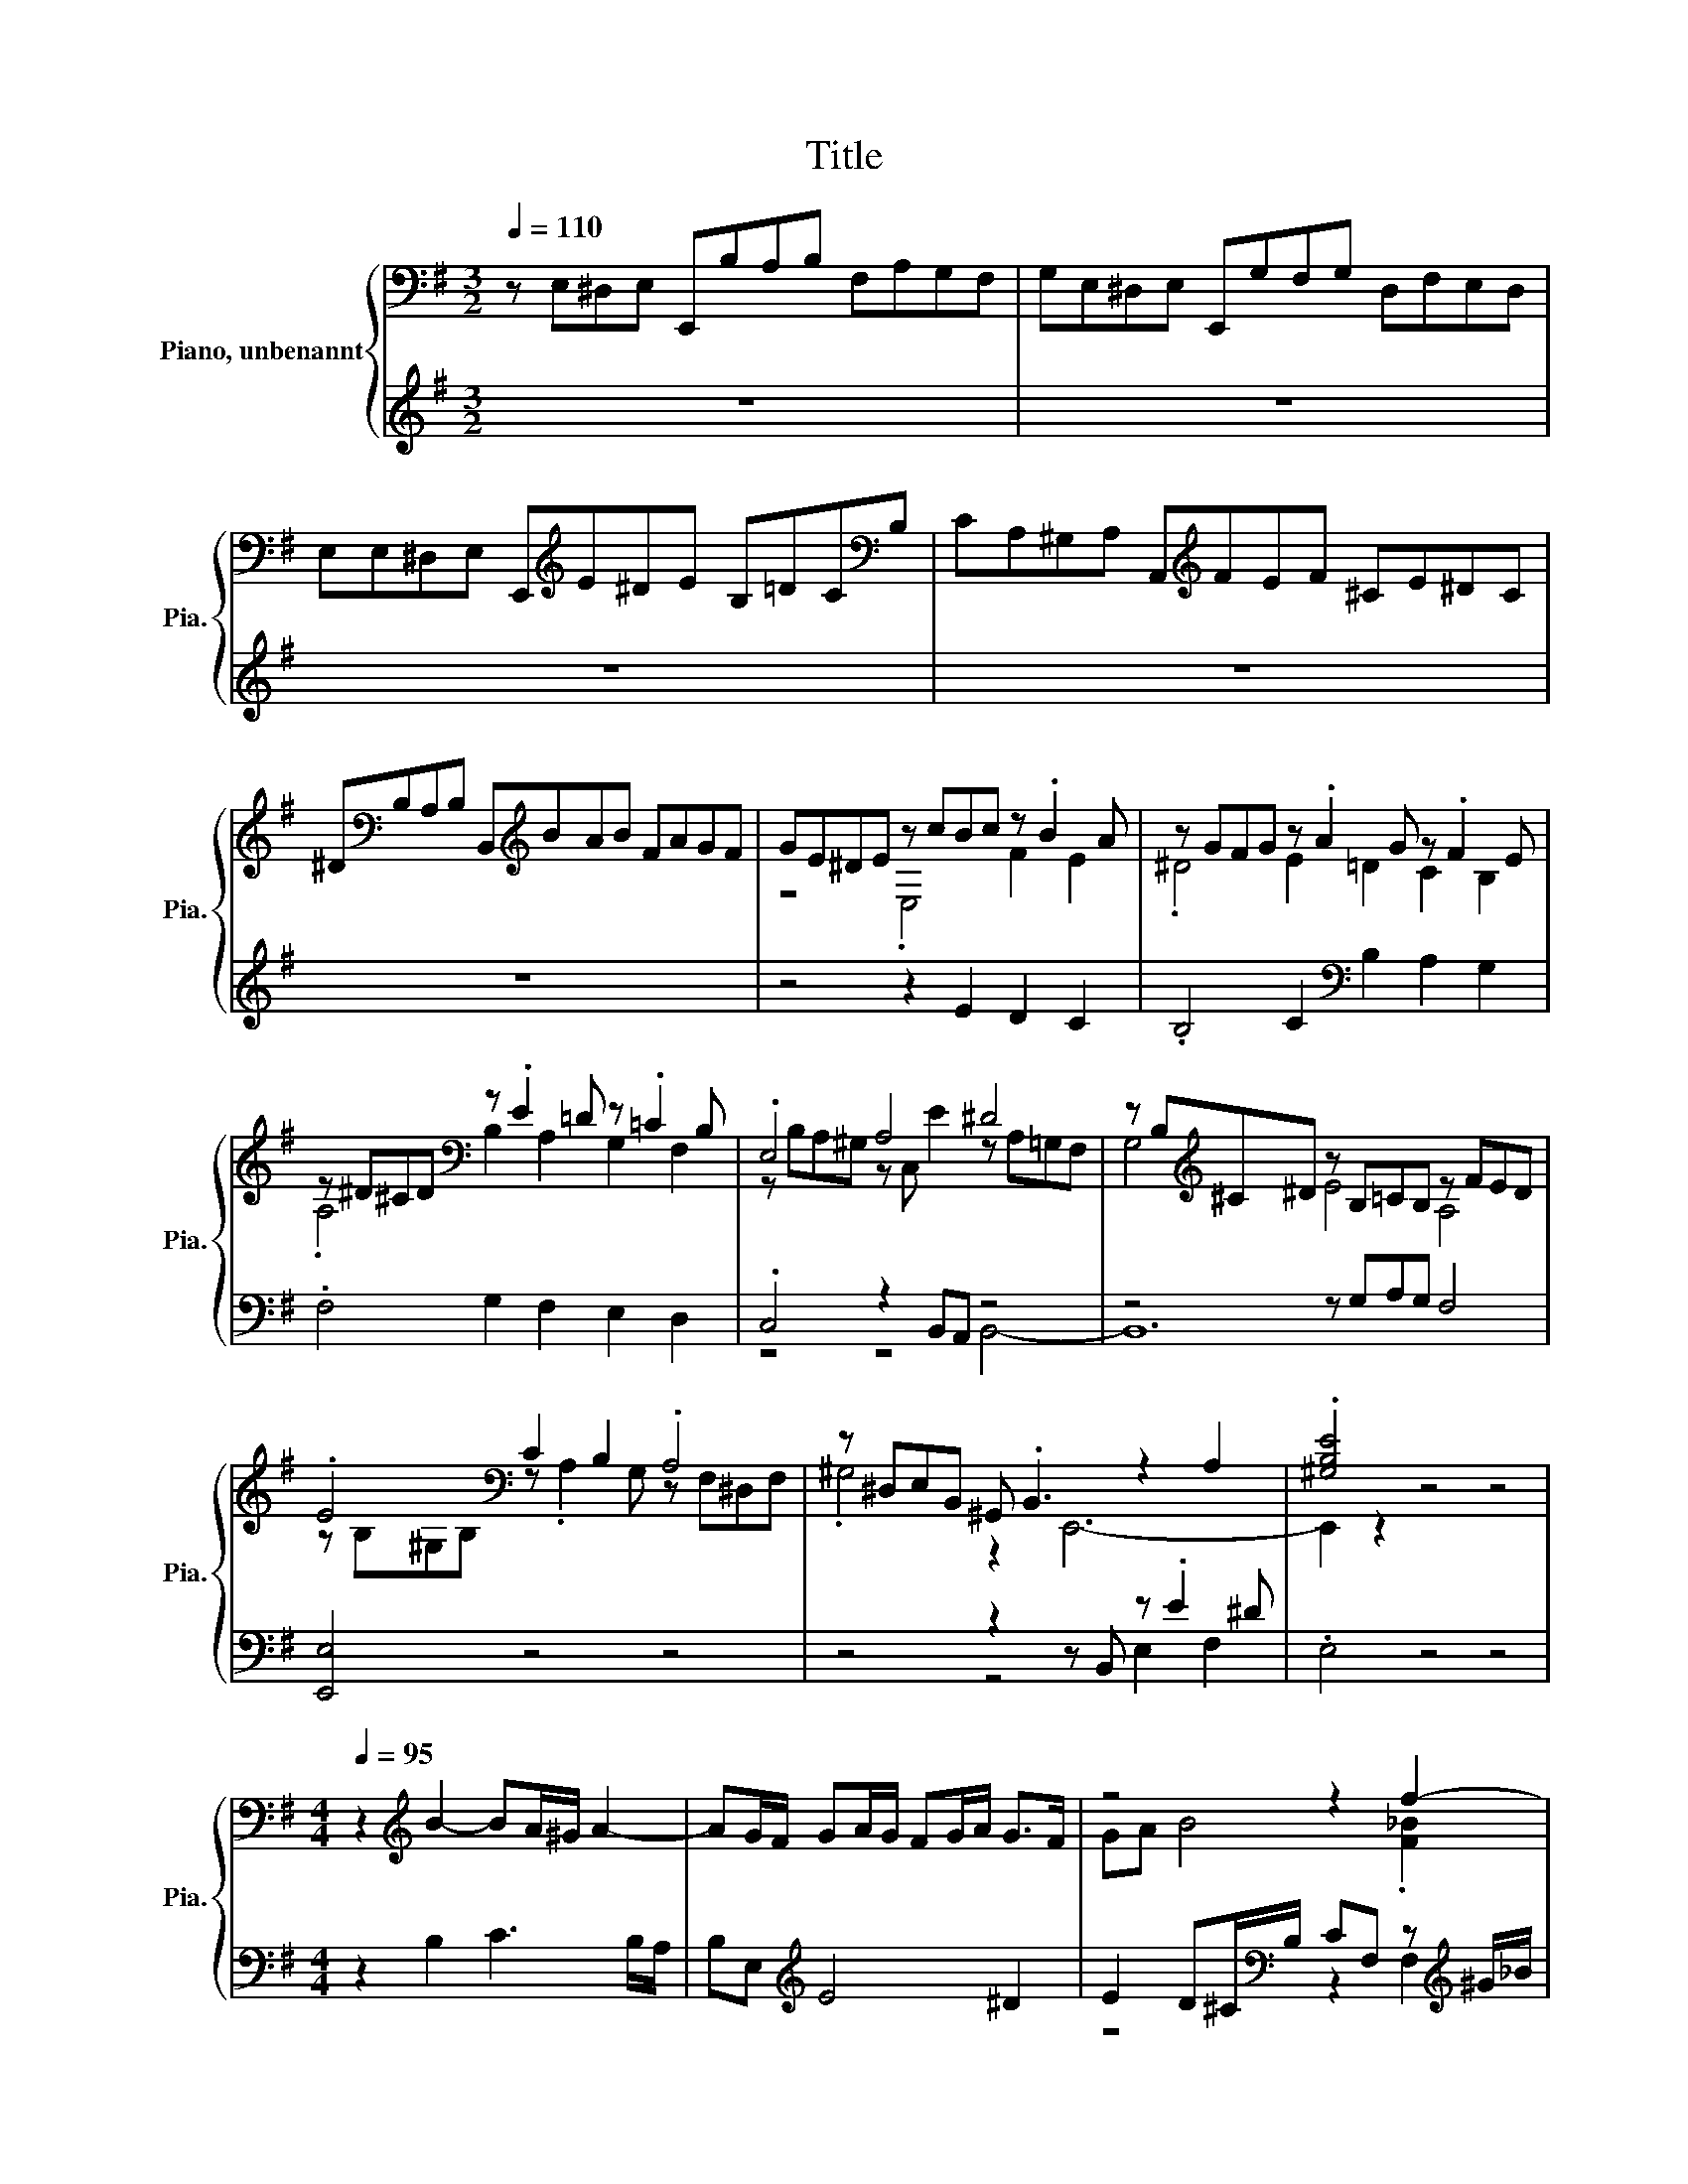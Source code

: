X:1
T:Title
%%score { ( 1 3 5 7 ) | ( 2 4 6 8 ) }
L:1/8
Q:1/4=110
M:3/2
K:G
V:1 bass nm="Piano, unbenannt" snm="Pia."
V:3 bass 
V:5 bass 
V:7 bass 
V:2 treble 
V:4 treble 
V:6 treble 
V:8 treble 
V:1
 z E,^D,E, E,,B,A,B, F,A,G,F, | G,E,^D,E, E,,G,F,G, D,F,E,D, | %2
 E,E,^D,E, E,,[K:treble]E^DE B,=DC[K:bass]B, | CA,^G,A, A,,[K:treble]FEF ^CE^DC | %4
 ^D[K:bass]B,A,B, B,,[K:treble]BAB FAGF | GE^DE z cBc z .B2 A | z GFG z .A2 G z .F2 E | %7
 z ^D^CD[K:bass] z .E2 =D z .=C2 B, | .E,4 A,4 ^D4 | z B,[K:treble]^C^D z B,=CB, z FED | %10
 .E4[K:bass] C2 B,2 .A,4 | z ^D,E,B,, ^G,, .B,,3 z2 A,2 | .[^G,B,E]4 z4 z4 | %13
[M:4/4][Q:1/4=95] z2[K:treble] B2- BA/^G/ A2- | AG/F/ GA/G/ FG/A/ G>F | z4 z2 f2- | %16
 f z e2- e.d z2 | .^c2 z2 d4 | e6 z2 | ^G4 c4- | c z z2 B4 | A4 G4 | F4 G2 z2 | %23
 z E e4[K:bass][K:treble] ^d2 | e6[K:bass][K:treble] d2- | d z .c2 z4 | c6 z2 | z2 A4 z2 | %28
 z2 ^D2 E4[K:bass] | B,4 z2 B,2- | B,2 z2 B,2 E2- | E z D4 ^C2- | C z =B,4 _B,2 | %33
 z4 z2[K:treble] B2- | B2 z2 z4 | z2 A4 z2 | z2 B4 A2- | A z z2 z2 [^DG]2 | z4 B4- | B4 z2 B2 | %40
 B8 |[Q:1/4=65] E<.F z2 z2[K:bass] z/[K:treble] F/G/A/ | B/F/G/^D/ E/B/G/E/ d2 z c/B/ | %43
 z2 c4[K:bass] z2 | z8 | z2 z/ C,/B,,/A,,/ E,2 z/ D/[K:treble]C/B,/ | C2 A2 C2 A2 | %47
 z/ A/^G/F/ G/A/B/F/[K:bass] z/ .^D3/2 z2 | %48
 E,2 z2[K:treble] z/4 ._B/B/4 z/4 .B/B/4 z/4 .B/B/4 z/4 .B/B/4 | %49
 B2 z/ A/4G/4F/4E/4D/4^C/4 F/E/4D/4C/4[K:bass]B,/4A,/4^G,/4 F,/4A,/4.A,,3/2 |[K:treble] z2 e4 z2 | %51
 a/c'/4^g/4a/e/ c/d/e/B/ c/^G/A/E/ z/4 e/4f/4=g/4_B/=B/4^c/4 | %52
 E z/4 F/4E/4^D/4 E/4F/4G/4D/4E/4_B,/4=B,/4^C/4 D/4C/4.D3/2[K:bass] B,2 | %53
 B2 z/4 =D,/4E,/4F,/4G,/4A,/4B,/4[K:treble]C/4 D/4E/4F/4G/4A/4B/4c/4F/4 G<.A | %54
 z2[K:bass] .G,B,,- B,,2 z/[K:treble] e/d/^c/ | d/A/F/G/ A/F/G/E/ F/A/D/E/ F/D/E/^C/ | %56
 D/[K:bass]F,/A,/[K:treble]D/ F/A/d/^G/ A/E/F/^C/ D/[K:bass]A,/F,/D,/ | %57
[K:treble] z/ g3/2[K:bass] z2[K:treble] z4 | z8[K:bass] | %59
 z2 z z/[K:treble] A/- A2[K:bass][K:treble] z2 | %60
 ^G/4A/4B/E/4F/4G/[K:bass] B,/E/^G,/4A,/4B,/ E,/4F,/4G,/B,,/4E,/4^D,/4E,/4 z2[K:treble] | %61
 c2 z/ .B3/2 z[K:bass] z/ E,/- E,2 | z2[K:treble] .A2 z c[K:bass] z/[K:treble] E3/2 | %63
 z2[K:bass] z/[K:treble] F3/2 z B[K:bass] z/[K:treble] E3/2 | %64
 z2[K:bass] z/[K:treble] E3/2 z _B[K:bass] z/[K:treble] E3/2 | %65
 z2[K:bass] z/[K:treble] ^D3/2 z B[K:bass] z/[K:treble] E3/2- | E6 z2[K:bass] | %67
 z/ B,3/2[K:treble] z A[K:bass] z/[K:treble] ^G3/2 z d[K:bass] | %68
 z[K:treble] a z z/ F/ ^G/A/B/F/ .G2 | z2[K:bass] z z/ ^D/ [^G,B,E]2 z2 | %70
[Q:1/4=110] z/[K:treble] B/A/B/ G/A/F/G/ E/e/B/e/ G/B/E/c/ | %71
 ^D/c/D/c/ D/c/D/c/ =D/F/B/F/ D/F/B/F/ | ^C/B/C/B/ C/B/C/B/ =C/E/A/E/ C/E/A/E/ | %73
 B,/A/G/A/ F/B/A/B/ G/A/F/G/ E/G/F/E/ | z/ f/e/f/ d/e/^c/d/ B/b/f/b/ d/f/B/g/ | %75
 _B/g/B/g/ B/g/B/g/ A/^c/f/c/ A/c/f/c/ | ^G/f/G/f/ G/f/G/f/ =G/B/e/B/ G/B/e/B/ | %77
 F/e/d/e/ ^c/f/e/f/ d/e/c/d/ B/B/^d | e2 z d/e/ c/d/B/c/ A/B/G/A/ | %79
 z/ B,/[^DB] [E^c][F^d] [Ge]2 z [Ge] | [Ff]2 z2 z [Bd][_B^c][=Bd] | [Ee]2 z2 z [EA][E^G][EA] | %82
 B2 z2 z2 B2 | .e2 z2 z .G z2 | G/B/A/B/ G/e/d/e/ ^c/d/B/c/ _B/.=BF,/ | %85
 z/ f/e/f/ d/e/^c/e/ d/e/c/e/ d/e/c/e/ | d[_B^c][=Bd][ce] d2 z [Bd] | [E^c]2 z2 z [Af][^G=f][A^f] | %88
 [DB]2 z2 z [Ge][F^d][Ee] | _B .=B3 z2 z .A | G/f/G/f/ G/e/G/e/ F/e/F/e/ F/^d/F/d/ | %91
 E/d/E/d/ E/c/E/c/ ^D/B/D/B/ E/B/A/G/ | A/B/G/A/ F/A/G/F/ G/A/G/F/ E/G/F/E/ | %93
 F/G/E/F/ ^D/F/E/D/ E/B/D/B/ E/B/D/B/ | E/e/B/d/ c/d/B/d/ c/d/B/d/ c/d/B/d/ | %95
 c/a/g/a/ f/g/e/f/ z/ B/^d ef | .g2 z g f2 z2 | z b_b=b e2 z2 | z a^ga ^d e2 d | z4 .g2 z2 | %100
 ^c2 fe z4 | ^c2 z2 z cdc | B2 z2 z B^cB | _B =B2 _B f/=B/e/_B/ d/G/^c/F/ | %104
 B/E/A/^D/ G/^C/F/[K:bass]B,/ E/_B,/=D/=B,/ C/^G,/_B,/E,/ | %105
 ^D,/B,/F,/A,/ G,/[K:treble]E/B,/D/ C/F/^C/E/ D/G/^D/F/ | E/e/B/d/ .c2 z2 z F/A/ | %107
 G/A/F/A/ G/A/F/A/ G/B/F/A/ GD/=F/ | E/=F/D/F/ E/F/D/F/ E>E F/G/E/G/ | F>F G/A/F/A/ ^G>G A/B/G/B/ | %110
 _B=B/D/ ^C/B,/C/B,/ z/ f/e/f/ d/e/^c/d/ | B/b/f/b/ d/f/B/g/ _B/g/B/g/ B/g/B/g/ | %112
 A/^c/f/c/ A/c/f/c/ ^G/f/G/f/ G/f/G/f/ | G/B/e/B/ G/B/e/B/ F/e/d/e/ ^c/f/e/f/ | %114
 d/e/^c/d/ B/B/d- [^Gd-]/[Ad-]/[Fd-]/[Gd]/ z/ e/d/e/ | .c2 z c- cc z2 | z4 e/f/d/e/ f/g/e/f/ | %117
 g/a/f/g/ a/b/g/a/ b/c'/a/b/ g/a/f/a/ | %118
 z/[K:bass] G,/F,/G,/ E,/F,/D,/E,/ z/[K:treble] a/g/a/ f/g/e/f/ | d2 z/ e/d/e/ c2 z/ d/c/d/ | %120
 B/e/^d/e/ f/A/B/A/ G/c/B/c/ =d/=F/G/F/ | E/A/^G/A/ B/D/E/D/ C/A/=G/A/ F/G/E/F/ | %122
 ^DF B/E/A/D/ G/E/F/=D/ E/C/D/B,/ | %123
 C/A/B,/G/ A,/F/[K:bass]G,/E/ F,/[K:treble]F/G,/E/[K:bass] F,/E/F,/^D/ | %124
 z/ B,/A,/B,/ G,/[K:treble]B/A/B/ G2 z G | F/E/F/E/ F/E/F/E/ .F>B _B=B | %126
 E/^D/E/D/ E/D/E/D/ .E>A ^GA | ^DEAD BEcF | dGeA fBg^c | a^dbe c'/b/a/^g/ a/b/=g/a/ | %130
 f/g/e/f/ ^d/f/e/d/ e/b/d/b/ e/b/d/b/ | e/b/B/d/ c/d/B/c/ A/c/B/c/ A/B/G/A/ | %132
 F[B^d][^ce][df] [eg]2 z [Ge] | f/e/f/e/ f/e/f/e/ z B_B[=Bf] | .e2 z2 e2 z2 | %135
 [F^d]BA[Fd] B/-[Bb]/B/-[Bb]/ e/b/d/b/ | e/b/^d/b/ e/b/d/b/ e/b/d/b/ e/b/d/b/ | z2 z .A z .A z .A | %138
 z4 .A.A z2 | z/ A/B/F/ ^G/A/B/F/ G/^D/E/F/ E/[K:bass]A,/B,/F,/ | %140
 ^G,/B,/E/B,/ G,/^D,/E,/B,,/ .^G,,2 E,2- | E,2 z2 z4 |] %142
V:2
 z12 | z12 | z12 | z12 | z12 | z4 z2 E2 D2 C2 | .B,4 C2[K:bass] B,2 A,2 G,2 | %7
 .F,4 G,2 F,2 E,2 D,2 | .C,4 z2 B,,A,, z4 | z4 z G,A,G, F,4 | [E,,E,]4 z4 z4 | %11
 z4 z2 z B,, z .E2 ^D | .E,4 z4 z4 |[M:4/4] z2 B,2 C3 B,/A,/ | B,E,[K:treble] E4 ^D2 | %15
 E2 D^C/[K:bass]B,/ CF, z[K:treble] ^G/_B/ | z e/^d/ z[K:bass] F,/E,/ .F,>[K:treble]^c z e/=d/ | %17
 E^C F2- [=B,-F]2 B,2 | z4 z2 d2- | d z[K:bass] z2 z4 | D,2 D,,2 G,,2 z2 | .^C2 F,2 E,4- | %22
 E,F,/E,/ z F z A,/G,/ z[K:treble] B/A/ |[K:bass] E,2 z2 z4 | .[C,E,]2 z E z A, B,2 | %25
 .^G,>=G, =F,E, .D,>[K:treble]d z z/ B/ | %26
[K:bass] z/[K:treble] B/G/A/ A,2 B,2[K:bass] z/[K:treble] c/A/B/ |[K:bass] z z/ E/- E z z2 E2- | %28
 E z z2 z4 | z2 E,4 D,2- | D,2 z2 z4 | _B,,2 =B,,2 ^G,,2 _B,,2 | B,,2 G,,2 z ^C/B,/ z F | %33
 z E,/D,/ z[K:treble] F/E/[K:bass] D,D,D,.E, | ^C,D,/E,/ [F,,D,]2 [G,,B,,]2 ^G,,2 | %35
 z A,/G,/ F,/G,/E,/F,/ z B/A/ E,2- | E,2 ^D,2 [E,,E,]4 | z E, E4 z z/ F/ | z2 A,4 z2 | z8 | z8 | %41
 z2 E4 z2 | z4 z/[K:treble] B/^G/B/ z/ d/^G, | A,2 z/ .^G3/2 z2[K:bass] z/[K:treble] B/A/G/ | %44
 A/B/c/^G/ A/E/4A/4=G/=F/ E/F/E/D/ C/D/E/[K:bass]B,/ | %45
 C/4A,/4B,/4C/4[K:treble]D/4E/4F/4^G/4 A2 z/ B/A/G/ A2 |[K:bass] E,2 z2 E,2 z2 | %47
 E,2 z2 z2 z ^G,,- | G,,2 z2 z/4 .^C/C/4 z/4 .C/C/4 z/4 .C/C/4 z/4 .C/[K:treble]C/4 | %49
 [A,^CDF]2 z2 z4 | z2 z z/ B/- B2 z2 | z8 |[K:bass] z4 z2 z/ F3/2- | F2 z2 z4[K:treble] | %54
 G6[K:bass] z2 | [F,A,D]2 z2 z4 | z8 | z8 | z8[K:treble] | z/ G/A/E/ .FF- F2 z2 | z4 z2 z z/ d/ | %61
[K:bass] z/[K:treble] B/A/^G/ A>G z/ E3/2 z/ B/A/G/ | z4[K:bass] z/[K:treble] E3/2 z A[K:bass] | %63
 z/[K:treble] F3/2 z A[K:bass] z/[K:treble] F3/2 z G[K:bass] | %64
 z/[K:treble] E3/2 z G[K:bass] z/[K:treble] E3/2 z F[K:bass] | %65
 z/[K:treble] ^D3/2 z A[K:bass] z/[K:treble] E3/2 z =G- | G6[K:bass] z/[K:treble] ^D3/2 | %67
 z2[K:bass] z/ C3/2 z[K:treble] B[K:bass] z/[K:treble] ^G3/2 | %68
 z2[K:bass] z/[K:treble] .F3/2 z2 z z/ B/- | B2[K:bass] z2 z4 | z8 | z8 | z8 | z8 | %74
 z[K:treble] _B,=B,^C D2 z D | ^C2 z2 z F=F^F | B,2 z2 z E^DE | _B, =B,2 _B, =B,2 z A/B/ | %78
 z2 .E2 z4 | z8[K:bass] | ^D,/C/D,/C/ D,/C/D,/C/ =D,/F,/B,/F,/ D,/F,/B,/F,/ | %81
 ^C,/B,/C,/B,/ C,/B,/C,/B,/ =C,/E,/A,/E,/ C,/E,/A,/E,/ | %82
 B,,/A,/G,/A,/ F,/B,/A,/B,/ G,/A,/F,/G,/ E,/F,/D,/E,/ | %83
 C,/D,/B,,/C,/ A,,/B,,/G,,/A,,/ z/[K:treble] .B[K:bass]A/ B,,/B,/A,/B,/ | %84
 [E,E]2 z/[K:treble] G/F/G/ E/F/D/E/ z/[K:bass] F,/.E, | %85
 D,/E,/^C,/D,/ B,,/F,/_B,,/F,/ =B,,/F,/_B,,/F,/ =B,,/F,/_B,,/F,/ | %86
 B,,/F,/E,/F,/ D,/E,/^C,/D,/ B,,/B,/F,/B,/ D,/F,/B,,/G,/ | %87
 _B,,/G,/B,,/G,/ B,,/G,/B,,/G,/ A,,/^C,/F,/C,/ A,,/C,/F,/C,/ | %88
 ^G,,/F,/G,,/F,/ G,,/F,/G,,/F,/ =G,,/B,,/E,/B,,/ G,,/B,,/E,/B,,/ | z4 D,2[K:treble] .F2[K:bass] | %90
 B,2 z2 z4 | ^G,E, A,2- A,A, =G,F,/E,/ | F,/G,/E,/F,/ ^D,/F,/E,/D,/ E,/F,/E,/F,/ G,/B,/A,/G,/ | %93
 A,/B,/G,/A,/ F,/A,/G,/F,/ G,/A,/F,/A,/ G,/A,/F,/A,/ | %94
 G,^G, A,/[K:treble]E/G,/E/ A,/E/[K:bass]G,/E/ A,/E/G,/E/ | A,B,CA, B,[K:treble]A/B/ G/A/F/G/ | %96
 E/e/B/e/ G/B/E/c/ ^D/c/D/c/ D/c/D/c/ | D/F/B/F/ D/F/B/F/ ^C/B/C/B/ C/B/C/B/ | %98
 C/E/A/E/ C/E/A/E/ B,/A/G/A/ F/B/A/B/ | G/A/F/G/ E2 z d/e/ ^c/d/B/c/ | %100
 _B2 D/E/^C/D/ B,/=B/F/B/ D/F/B,/G/ | _B,/G/B,/G/ B,/G/B,/G/ A,/^C/F/C/ A,/C/F/C/ | %102
 ^G,/F/G,/F/ G,/F/G,/F/[K:bass] =G,/B,/E/B,/ G,/B,/E/B,/ | %103
 F,/[K:treble]E/D/E/ ^C/F/E/F/ z/ .FE/[K:bass] z/ .DC/ | z/ .B,A,/ z/ .G,F,/ z/ .E,D,/ z/ .^C,C,/ | %105
 B,,^D,E,^G, A,_B,=B,B,, | z4 .F,2[K:treble] .B2[K:bass] | %107
 E,/B,/^D,/B,/ E,/B,/D,/B,/ E,/G,/D,/F,/ E,/B,/B,,/=D,/ | %108
 C,/G,/B,,/G,/ C,/G,/B,,/G,/ C,/G,/^C,/A,/ D,/A,/C,/A,/ | %109
 D,/A,/^D,/B,/ E,/B,/D,/B,/ E,/B,/=F,/^C/ ^F,/C/=F,/C/ | %110
 E,/^C/D,/B,/ .E,F,/_B,/ D,[^C,B,][B,,=B,][_B,,E,] | [B,,D,]2 z [B,,D,] [^C,E,]2 z2 | %112
 z [F,A,][=F,^G,][^F,A,] [B,,B,]2 z2 | z4 z .B,3 | [B,,B,]2 z z/[K:treble] B/ E,2 z ^G, | %115
 A,2 .A2[K:bass] z4 | z4[K:treble] z A2 B- | B c2 d- d z z2 | B2 z2 z[K:bass] A,,D,C, | %119
 B,,/B,/A,/B,/ ^G,2 z/ A,/=G,/A,/ F,2 | G,/[K:treble]G/F/E/ ^D[K:bass]^D, E,/E/=D/C/ B,B,, | %121
 C,/C/B,/A,/ ^G,^G,, A,,2 z A, | B,/C/A,/B,/ G,/A,/F,/G,/ E,/C/D,/B,/ C,/A,/B,,/^G,/ | %123
 A,/F,/G,/E,/ F,/^D,/E,/^C,/ D,E,A,,B,, | .E,,2 z/ A,/F,/G,/ E,/E/B,/E/ G,/B,/E,/C/ | %125
 ^D,/C/D,/C/ D,/C/D,/C/ =D,/F,/B,/F,/ D,/F,/B,/F,/ | %126
 ^C,/B,/C,/B,/ C,/B,/C,/B,/ =C,/E,/A,/E,/ C,/E,/A,/E,/ | %127
 B,,/A,/G,/A,/ F,/B,/A,/B,/ G,/[K:treble]C/B,/C/ A,/D/C/D/ | B,/E/D/E/ C/F/E/F/ D/G/F/G/ E/A/G/A/ | %129
 F/B/A/B/ G/c/B/c/ AB c/d/B/c/ | A/B/G/A/ F/A/G/F/ G/A/F/A/ G/A/F/A/ | G^GA=G FGFE | %132
 .^D2[K:bass] z2 z4 | ^D,/C/D,/C/ D,/C/D,/C/ =D,/F,/B,/F,/ D,/F,/B,/F,/ | %134
 ^C,/B,/C,/B,/ C,/B,/C,/B,/ =C,/E,/A,/E,/ C,/E,/A,/E,/ | %135
 B,,/A,/G,/A,/ F,/B,/A,/B,/ G,/A,/F,/A,/ G,/A,/F,/A,/ | %136
 G,/A,/F,/A,/ G,/A,/F,/A,/ G,/A,/F,/A,/ G,/A,/F,/A,/ | %137
 G,/4E,/4G,/4C/4 z/ [E,E]/ [B,E]B,, [EF]B,,[B,EF]B,, | %138
 [^DF][K:treble][DF][EF][EF][K:bass] z2[K:treble] z[K:bass] B,, | E,2 z2 z4 | %140
 z4 z2[K:treble] z/ B3/2- | B2 z2 z4 |] %142
V:3
 x12 | x12 | x5[K:treble] x6[K:bass] x | x5[K:treble] x7 | x[K:bass] x4[K:treble] x7 | %5
 z4 .E,4 F2 E2 | .^D4 E2 =D2 C2 B,2 | .A,4[K:bass] B,2 A,2 G,2 F,2 | z B,A,^G, z C, E2 z A,=G,F, | %9
 G,4[K:treble] E4 A,4 | z[K:bass] B,^G,B, z .A,2 G, z F,^D,F, | .^G,4 z2 E,,6- | E,,2 z2 z4 z4 | %13
[M:4/4] x2[K:treble] x6 | x8 | GA B4 .[F_B]2 | B3 ^c _B=B- [Bd]2 | G-[G-d]/[Ge]/ d>^c z F z d | %18
 z/ B/c/B/ A/B/G/A/ F4 | z e/d/ c>B z E A/B/=G/A/ | z d/c/ B>A z/ F/G/F/ E/F/D/E/ | %21
 z ^D/E/ z B/A/ z B, z A/G/ | z2 B2 c2- [Fc]2 | %23
 .[EB]>F, z[K:bass] A,/G,/ F,G,/A,/[K:treble] z z/ F,/ | %24
 z[K:bass] F,/G,/ z2[K:treble] z d/^c/ z E/D/ | Ec/B/ A-[A-d]/[A-c]/ [A-B][Ac] [^Gc]2 | %26
 .A2 F/G/E/F/ z/ c/d/c/ .B2 | .[EG]2 z F z G/F/ GA/G/ | %28
 z ^D/^C/ z G/F/ z[K:bass] A,/^G,/ z =D/=C/ | z G,/F,/ G,C/B,/ z G,/A,/ z z/ F,/ | %30
 ^G,F,/E,/ C2 z =G,/F,/ z F,/E,/ | z D/^C/ z G,/F,/ z C/B,/ z F,/E,/ | %32
 z B,/_B,/ z E,/D,/ ^C,2 F,2- | [F,G-] G3 .F>^C,[K:treble] z z/ D,/ | %34
 G2 _B->[^C,B] =B-[GB-]/[FB-]/ [EB-]/[FB-]/[DB-]/[EB-]/ | BE z2 B,2- [B,-G][B,-A]/[B,G]/ | %36
 FG/A/ z B, z A/^G/ z B,/A,/ | B,G/F/ GA/G/ FG/A/ B,2- | [B,E-] E3 ^D2 E2- | %39
 E2 z A/B/ cd/c/ z z/ A/ | x8 | z2 z z/ B,/- B,2[K:bass] z2[K:treble] | x8 | %43
 c/d/e/B/ z2 z[K:bass] C,3 | x8 | x7[K:treble] x | z/ E/F/^G/ z/ D/C/B,/ z/ B/A/G/ z/ C/B,/A,/ | %47
 B,2 z2[K:bass] ^G4- | G2 z2[K:treble] =G/G/G/G/ G/G/G/G/ | x21/4[K:bass] x11/4 | %50
[K:treble] e/f/g/^d/ z2 z/ .DD/- Df/^g/ | x8 | z4 z[K:bass] ^D,3- | D,2 z2[K:treble] z2 z B- | %54
 B6[K:bass] z2[K:treble] | x8 | x/[K:bass] x[K:treble] x5[K:bass] x3/2 | %57
[K:treble] g/<.a/[K:bass]E,, z/[K:treble] B/^c/d/ e/f/B/d/ c/G/A/E/ | %58
 F/A/d/E/ F/G/A/E/ F/^C/D/[K:bass]A,/ .F,2 | %59
 z4[K:treble] z[K:bass] D,,[K:treble] d/4e/4=f/4e/4d/4c/4B/4A/4 | z4[K:bass] z2 ^G,,2[K:treble] | %61
 z2 z c- c2[K:bass] z2 | z z/[K:treble] ^G/ z c z z/[K:bass] A,,/ z[K:treble] c | %63
 z B[K:bass] ^D,2[K:treble] z2[K:bass] G,2[K:treble] | %64
 z B[K:bass] C,2[K:treble] z2[K:bass] F,2[K:treble] | %65
 z A[K:bass] B,2[K:treble] z2[K:bass] B,2[K:treble] | z4 z2 z A[K:bass] | %67
 z[K:treble] ^G z z/[K:bass] E,,/ z[K:treble] d z z/[K:bass] E,,/ | %68
 z/[K:treble] c3/2 z ^d z2 z/ E3/2- | E2[K:bass] E,A, z4 | x/[K:treble] x15/2 | x8 | x8 | x8 | %74
 .D2 z2 z4 | x8 | x8 | x8 | x8 | .F2 z2 z4 | x8 | x8 | .^D2 A[DF] [EG][FA]GF | %83
 E-[E-d][Ec][EB] .[^DA]E- [E-F]/[EG]/[DF] | z4 z2 z _B | B2 z2 z4 | x8 | x8 | x8 | %89
 F2 E[^C_B] .[F=B]B/f/ .BF/-[Ff]/ | x8 | x8 | x8 | x8 | x8 | z4 .^d2 z2 | x8 | x8 | x8 | %99
 e2 z/ b/a/b/ z/ e/f ed | z2 z/ .B3/2 z4 | x8 | x8 | x8 | x7/2[K:bass] x9/2 | %105
 x5/2[K:treble] x11/2 | x8 | x8 | x8 | x8 | z4 .B,2 z2 | x8 | x8 | x8 | x8 | z4 z2 B2 | c2 d2 z4 | %117
 x8 | g2[K:bass] z2 .^C,2[K:treble] z2 | x8 | x8 | x8 | x8 | %123
 x3[K:bass] x3/2[K:treble] x3/2[K:bass] x2 | .E2 z2[K:treble] z4 | x8 | x8 | x8 | x8 | x8 | x8 | %131
 x8 | x8 | F2 z2 f2 z2 | E/-[E-^d]/[E-e]/[Ed]/ e/d/e/d/ z A^G[Ae] | z .e3 .e.^dBB | BBBB BBBB | %137
 [Be]E/G/ F/B/[EF]/-[EFB]/ A/B/[EF]/-[EFB]/ A/B/[EF]/-[EFB]/ | %138
 A/B/A/B/ A/B/A/B/ [^DF]/-[DFB]/[EF]/-[EFB]/ A/B/.[DFA] | x13/2[K:bass] x3/2 | %140
 z4 z/ E,,B,,/- B,,2- | B,,2 z2 z4 |] %142
V:4
 x12 | x12 | x12 | x12 | x12 | x12 | x6[K:bass] x6 | x12 | z4 z4 B,,4- | B,,12 | x12 | %11
 z4 z4 E,2 F,2 | x12 |[M:4/4] x8 | x2[K:treble] x6 | z4[K:bass] z2 F,2[K:treble] | %16
 z2 G2[K:bass] z2[K:treble] B,2- | B,2 z2 z4 | z4 D4 | x2[K:bass] x6 | z4 z2 G,2- | G,2 z2 .E2 z2 | %22
 z2 ^D,2 E,2 A,,2[K:treble] |[K:bass] z .G, .[C,G,]2 A,,2 [B,,G,]2 | z2 ^C,2 D,4 | %25
 z A, z2 z B,,[K:treble] E,2 |[K:bass] A,,2[K:treble] z2 z2[K:bass] B,,2[K:treble] | %27
[K:bass] z .F CB,/A,/ B,2 E,2 | z2 B,,2 C,3 B,,/A,,/ | B,,E,, z A,/G,/ .F,2 G,2 | %30
 z2 C,B,,/A,,/ E,2 .[^C,G,]2 | x8 | z4 E,,2 F,,2 | B,,2 ^C,2[K:treble][K:bass] z2 B,,2 | %34
 E,,2 z2 z4 | A,,4 B,,4- | B,,4 z4 | z4 z2 B,,2 | z A,/^G,/ z B,,/A,,/ z =G,/F,/ G,A,/G,/ | %39
 F,G, A,2 [E,E]-[E,-A,E-][E,-^G,E][E,-F,] | [E,^G,E]8 | z2 z G,- G,2 z2 | x9/2[K:treble] x7/2 | %43
 z2 z z/ E/- E2[K:bass] z2[K:treble] | x15/2[K:bass] x/ | x[K:treble] x7 |[K:bass] x8 | %47
 z4 z2 ^G,2- | G,2 z2 z4[K:treble] | x8 | z2 z/ .B3/2 E2 z/ .e3/2 | x8 | %52
[K:bass] [^C,E,_B,]2 z2 z2 z ^D- | D2 z2 z2 z z/[K:treble] F/ | z/ .D3/2[K:bass] z2 G,2 z2 | x8 | %56
 x8 | x8 | x15/2[K:treble] x/ | D2 z/ D3/2- D2 z2 | z4 z2 z B |[K:bass] A,,4[K:treble] A2 A,2 | %62
 z2 z A[K:bass] A,2[K:treble] z2[K:bass] | %63
 z[K:treble] A z z/[K:bass] B,,/ z[K:treble] A z z/[K:bass] E,/ | %64
 C2[K:treble] z2[K:bass] ^C,2[K:treble] z2[K:bass] | B,2[K:treble] z2[K:bass] B,2[K:treble] z2 | %66
 z4[K:bass] z2 B,,2[K:treble] | z[K:bass] E E,2 z2[K:treble][K:bass] E,2[K:treble] | %68
 z e[K:bass] .E,2[K:treble] z4 | e2[K:bass] z2 z4 | x8 | x8 | x8 | x8 | x[K:treble] x7 | x8 | x8 | %77
 x8 | G/A/F/G/ z/ e/F/^G/ A=GFE- | E[K:bass]A,/B,/ G,/A,/F,/G,/ E,/E/B,/E/ G,/B,/E,/C/ | x8 | x8 | %82
 x8 | z4 F,,[K:treble][K:bass]E,, z2 | z4[K:treble] z2 ^C2[K:bass] | x8 | x8 | x8 | x8 | %89
 F,,/E,/D,/E,/ ^C,/F,/E,/F,/ z/[K:treble] f/F z/ f/[K:bass]^D, | E,F,G,E, A,F,B,A, | x8 | x8 | x8 | %94
 x5/2[K:treble] x5/2[K:bass] x3 | x5[K:treble] x3 | x8 | x8 | x8 | x8 | x8 | x8 | x4[K:bass] x4 | %103
 z4[K:treble] D^C[K:bass]B,A, | G,F,E,D, ^C,B,,E,,F,, | x8 | %106
 C,^G,, A,,/A,/E,/G,/ z/[K:treble] d/A/c/ z/ G,/[K:bass]^D,/F,/ | x8 | x8 | x8 | x8 | x8 | x8 | %113
 z [E,G,][^D,F,][E,G,] [_B,,F,]=B,,E,[F,_B,] | z2 z B,,[K:treble] z4 | %115
 z/ d/B/c/ z/[K:bass] A,/G,/A,/ F,/G,/E,/F,/ G,/A,/F,/G,/ | z4[K:treble] C2 D2 | E2 F2 z2 D2 | %118
 x5[K:bass] x3 | x8 | x/[K:treble] x5/2[K:bass] x5 | x8 | x8 | x8 | x8 | x8 | x8 | %127
 x9/2[K:treble] x7/2 | x8 | x8 | x8 | x8 | %132
 z/[K:bass] B,,/A,,/B,,/ G,,/A,,/F,,/G,,/ E,,/E/B,/E/ G,/B,/E,/C/ | x8 | x8 | x8 | x8 | x8 | %138
 z/ B,,/[K:treble]B,/G,/ C/B,/C/[K:bass]A,/ B,/4A,/4G,/C/4B,/4[K:treble]A,/ .[B,EF]>[K:bass]B | %139
 x8 | z4 z2[K:treble] z z/ E/- | [Ee]2 z2 z4 |] %142
V:5
 x12 | x12 | x5[K:treble] x6[K:bass] x | x5[K:treble] x7 | x[K:bass] x4[K:treble] x7 | x12 | x12 | %7
 x4[K:bass] x8 | x12 | x2[K:treble] x10 | x[K:bass] x11 | x12 | x12 |[M:4/4] x2[K:treble] x6 | x8 | %15
 x8 | B,2 z2 F4 | z4 z2 B2- | B2 z2 z4 | x8 | F6 z2 | z2 ^D2 z2 E2 | z2 B,4 A,2- | %23
 A, z z2[K:bass] z4[K:treble] | z4[K:bass][K:treble] =F4 | x8 | z4 ^D4 | z4 ^D2 z2 | %28
 F4 z2[K:bass] A,2- | A, z z2 A,2 z2 | z2 A,4 z2 | F,4 E,4 | D,4 z4 | %33
 D2 [E,A,]2- [E,A,] B,2[K:treble] F | z2 FE .D2 z2 | C4 ^D,2 z2 | z4 C4 | x8 | x8 | z2 ^D2 z2 z D | %40
 x8 | z G3- G2[K:bass] E,,2[K:treble] | x8 | z4 C2[K:bass] z2 | x8 | x7[K:treble] x | x8 | %47
 z4[K:bass] z E3- | E2 z2[K:treble] z4 | x21/4[K:bass] x11/4 |[K:treble] z4 G4 | x8 | %52
 z4 z[K:bass] z/ F,/- F,2- | F,2 z2[K:treble] z4 | z z/[K:bass] D/- D4 z2[K:treble] | x8 | %56
 x/[K:bass] x[K:treble] x5[K:bass] x3/2 |[K:treble] x[K:bass] x3/2[K:treble] x11/2 | %58
 z4 z2[K:bass] z/ D,3/2- | D,4[K:treble] d2[K:bass][K:treble] z2 | %60
 z4[K:bass] z2 z/[K:treble] E3/2- | E4 z[K:bass] A,,3 | %62
 z2[K:treble] z/ E3/2 z2[K:bass] A,2[K:treble] | %63
 z z/[K:bass] ^D,,/ z[K:treble] B z z/[K:bass] E,,/ z[K:treble] B | %64
 z z/[K:bass] C,,/ z[K:treble] B z z/[K:bass] F,,/ z[K:treble] _B | %65
 z z/[K:bass] B,,/ z[K:treble] c z z/[K:bass] B,,/ z[K:treble] B- | B6 z z/[K:bass] B,,/ | %67
 E,2[K:treble] z2[K:bass] E,2[K:treble] z2[K:bass] | E,2[K:treble] z2 z2 z ^G- | %69
 G2[K:bass] z/ .E3/2 z4 | x/[K:treble] x15/2 | x8 | x8 | x8 | x8 | x8 | x8 | x8 | x8 | x8 | x8 | %81
 x8 | z .E3 z4 | x8 | x8 | x8 | x8 | x8 | x8 | x8 | x8 | x8 | x8 | x8 | x8 | x8 | x8 | x8 | x8 | %99
 x8 | z/ F/E/F/ z z/ _B/ .[=Bd]2 z d | x8 | x8 | x8 | x7/2[K:bass] x9/2 | x5/2[K:treble] x11/2 | %106
 x8 | x8 | x8 | x8 | x8 | x8 | x8 | x8 | z2 z .A z2 E2- | E3 E D3 E- | E F2 G- G z z2 | x8 | %118
 x/[K:bass] x4[K:treble] x7/2 | x8 | x8 | x8 | x8 | x3[K:bass] x3/2[K:treble] x3/2[K:bass] x2 | %124
 x5/2[K:treble] x11/2 | x8 | x8 | x8 | x8 | x8 | x8 | x8 | x8 | x8 | x8 | x8 | x8 | x8 | x8 | %139
 x13/2[K:bass] x3/2 | z4 z ^G,,3- | G,,2 z2 z4 |] %142
V:6
 x12 | x12 | x12 | x12 | x12 | x12 | x6[K:bass] x6 | x12 | x12 | x12 | x12 | x12 | x12 | %13
[M:4/4] x8 | x2[K:treble] x6 | x7/2[K:bass] x7/2[K:treble] x | G,4[K:bass] z B,,[K:treble] z2 | %17
 z2 _B,2 z4 | C2 ^C2 z A z =C/B,/ | E2[K:bass] E,2 A,2 A,,2 | x8 | x8 | x7[K:treble] x | %23
[K:bass] x8 | x8 | x11/2[K:treble] x5/2 |[K:bass] x/[K:treble] x11/2[K:bass] x/[K:treble] x3/2 | %27
[K:bass] C,2 z2 z4 | B,6 z2 | x8 | x8 | x8 | x8 | x3[K:treble] x[K:bass] x4 | x8 | x8 | x8 | x8 | %38
 C,4 B,,4- | B,,4 .^G,2 z2 | x8 | z z/ ^D/ z/ .B,3/2 z/ .B,,B,,/- B,,2 | z4 z2[K:treble] E2- | %43
 E2 z A- A2[K:bass] E,,2[K:treble] | x15/2[K:bass] x/ | x[K:treble] x7 |[K:bass] x8 | %47
 z4 z z/ B,/- B,2- | B,2 z2 E,/E,/E,/E,/ E,/E,/E,/E,/[K:treble] | x8 | z2 z G z2 .G,2 | x8 | %52
[K:bass] z4 z/ B,,3/2- B,,2- | B,,2 z2 z4[K:treble] | z[K:bass] B,3- B,2 z2 | x8 | x8 | x8 | %58
 z4 z2 z z/[K:treble] A,/- | A,4 z4 | x8 |[K:bass] x/[K:treble] x15/2 | %62
 A/B/ c2 z/[K:bass] A,,/ z[K:treble] A z z/[K:bass] A,,/ | %63
 ^D,2[K:treble] z2[K:bass] E,2[K:treble] z2[K:bass] | %64
 z[K:treble] G z z/[K:bass] C,,/ z[K:treble] G z z/[K:bass] F,,/ | %65
 z[K:treble] F z z/[K:bass] B,,/ z[K:treble] ^G z z/ A,/ | %66
 B,/[K:bass]F,/G,/^D,/ E,/B,,/C,/A,,/ B,,/F,,/A,,/4G,,/4F,,/4E,,/4 z[K:treble] F | %67
 z[K:bass] z/ E,,/ z E z[K:treble] z/[K:bass] E,,/ z[K:treble] B | %68
 z z/[K:bass] E,,/ z[K:treble] A z4 | z[K:bass] ^G,,2 F, [E,,G,,B,,E,]2 z2 | x8 | x8 | x8 | x8 | %74
 x[K:treble] x7 | x8 | x8 | x8 | x8 | x[K:bass] x7 | x8 | x8 | x8 | x9/2[K:treble] x/[K:bass] x3 | %84
 x5/2[K:treble] x4[K:bass] x3/2 | x8 | x8 | x8 | x8 | x9/2[K:treble] x5/2[K:bass] x | x8 | x8 | %92
 x8 | x8 | x5/2[K:treble] x5/2[K:bass] x3 | x5[K:treble] x3 | x8 | x8 | x8 | x8 | x8 | x8 | %102
 x4[K:bass] x4 | x/[K:treble] x11/2[K:bass] x2 | x8 | x8 | x9/2[K:treble] x5/2[K:bass] x | x8 | %108
 x8 | x8 | x8 | x8 | x8 | x8 | x7/2[K:treble] x9/2 | x5/2[K:bass] x11/2 | %116
 A,/B,/G,/A,/ B,/C/A,/B,/[K:treble] z4 | z4 G[Cc]BA | x5[K:bass] x3 | x8 | %120
 x/[K:treble] x5/2[K:bass] x5 | x8 | x8 | x8 | x8 | x8 | x8 | x9/2[K:treble] x7/2 | x8 | x8 | x8 | %131
 x8 | x/[K:bass] x15/2 | x8 | x8 | x8 | x8 | x8 | %138
 x[K:treble] x5/2[K:bass] x2[K:treble] x3/2[K:bass] x | x8 | z4 z2[K:treble] z ^G- | G2 z2 z4 |] %142
V:7
 x12 | x12 | x5[K:treble] x6[K:bass] x | x5[K:treble] x7 | x[K:bass] x4[K:treble] x7 | x12 | x12 | %7
 x4[K:bass] x8 | x12 | x2[K:treble] x10 | x[K:bass] x11 | x12 | x12 |[M:4/4] x2[K:treble] x6 | x8 | %15
 x8 | x8 | x8 | x8 | x8 | x8 | x8 | x8 | x3[K:bass] x3[K:treble] x2 | z2[K:bass] A,4[K:treble] z2 | %25
 x8 | x8 | x8 | x5[K:bass] x3 | x8 | x8 | x8 | x8 | x6[K:treble] x2 | x8 | x8 | x8 | x8 | x8 | x8 | %40
 x8 | z4 E,4[K:bass][K:treble] | x8 | z4 z/[K:bass] A,,3/2- A,,2 | x8 | x7[K:treble] x | x8 | %47
 z4[K:bass] z2 z z/ B,,/- | B,,2 z2[K:treble] z4 | x21/4[K:bass] x11/4 |[K:treble] z4 z .B,3 | x8 | %52
 z4 z2[K:bass] z z/ B,/- | B,2 z2[K:treble] z4 | z2[K:bass] z/ G,,3/2- G,,2 z2[K:treble] | x8 | %56
 x/[K:bass] x[K:treble] x5[K:bass] x3/2 |[K:treble] x[K:bass] x3/2[K:treble] x11/2 | %58
 z4 z2[K:bass] z F,- | F,4[K:treble] z4[K:bass][K:treble] | x2[K:bass] x9/2[K:treble] x3/2 | %61
 x5[K:bass] x3 | x3/2[K:treble] x4[K:bass] x[K:treble] x3/2 | %63
 x3/2[K:bass] x[K:treble] x3[K:bass] x[K:treble] x3/2 | %64
 x3/2[K:bass] x[K:treble] x3[K:bass] x[K:treble] x3/2 | %65
 x3/2[K:bass] x[K:treble] x3[K:bass] x[K:treble] x3/2 | x15/2[K:bass] x/ | %67
 x[K:treble] x5/2[K:bass] x[K:treble] x3[K:bass] x/ | x/[K:treble] x15/2 | %69
 z z/[K:bass] B,,/- B,, z z4 | x/[K:treble] x15/2 | x8 | x8 | x8 | x8 | x8 | x8 | x8 | x8 | x8 | %80
 x8 | x8 | x8 | x8 | x8 | x8 | x8 | x8 | x8 | x8 | x8 | x8 | x8 | x8 | x8 | x8 | x8 | x8 | x8 | %99
 x8 | x8 | x8 | x8 | x8 | x7/2[K:bass] x9/2 | x5/2[K:treble] x11/2 | x8 | x8 | x8 | x8 | x8 | x8 | %112
 x8 | x8 | x8 | x8 | x8 | x8 | x/[K:bass] x4[K:treble] x7/2 | x8 | x8 | x8 | x8 | %123
 x3[K:bass] x3/2[K:treble] x3/2[K:bass] x2 | x5/2[K:treble] x11/2 | x8 | x8 | x8 | x8 | x8 | x8 | %131
 x8 | x8 | x8 | x8 | x8 | x8 | x8 | x8 | x13/2[K:bass] x3/2 | x8 | x8 |] %142
V:8
 x12 | x12 | x12 | x12 | x12 | x12 | x6[K:bass] x6 | x12 | x12 | x12 | x12 | x12 | x12 | %13
[M:4/4] x8 | x2[K:treble] x6 | x7/2[K:bass] x7/2[K:treble] x | x3[K:bass] x5/2[K:treble] x5/2 | %17
 x8 | x8 | x2[K:bass] x6 | x8 | x8 | x7[K:treble] x |[K:bass] x8 | x8 | x11/2[K:treble] x5/2 | %26
[K:bass] x/[K:treble] x11/2[K:bass] x/[K:treble] x3/2 |[K:bass] x8 | x8 | x8 | x8 | x8 | x8 | %33
 x3[K:treble] x[K:bass] x4 | x8 | x8 | x8 | x8 | x8 | x8 | x8 | z4 z G,,3 | x9/2[K:treble] x7/2 | %43
 z4 z z/[K:bass] E,/- E,2[K:treble] | x15/2[K:bass] x/ | x[K:treble] x7 |[K:bass] x8 | %47
 z4 z2 z/ E,,3/2- | E,,2 z2 z4[K:treble] | x8 | x8 | x8 |[K:bass] x8 | x15/2[K:treble] x/ | %54
 z2[K:bass] z z/ D,/- D,2 z2 | x8 | x8 | x8 | x15/2[K:treble] x/ | x8 | x8 | %61
[K:bass] x/[K:treble] x15/2 | x7/2[K:bass] x[K:treble] x3[K:bass] x/ | %63
 x/[K:treble] x3[K:bass] x[K:treble] x3[K:bass] x/ | %64
 x/[K:treble] x3[K:bass] x[K:treble] x3[K:bass] x/ | x/[K:treble] x3[K:bass] x[K:treble] x7/2 | %66
 x/[K:bass] x6[K:treble] x3/2 | x[K:bass] x4[K:treble] x/[K:bass] x[K:treble] x3/2 | %68
 x3/2[K:bass] x[K:treble] x11/2 | z/[K:bass] E,,3/2- E,,2 z4 | x8 | x8 | x8 | x8 | x[K:treble] x7 | %75
 x8 | x8 | x8 | x8 | x[K:bass] x7 | x8 | x8 | x8 | x9/2[K:treble] x/[K:bass] x3 | %84
 x5/2[K:treble] x4[K:bass] x3/2 | x8 | x8 | x8 | x8 | x9/2[K:treble] x5/2[K:bass] x | x8 | x8 | %92
 x8 | x8 | x5/2[K:treble] x5/2[K:bass] x3 | x5[K:treble] x3 | x8 | x8 | x8 | x8 | x8 | x8 | %102
 x4[K:bass] x4 | x/[K:treble] x11/2[K:bass] x2 | x8 | x8 | x9/2[K:treble] x5/2[K:bass] x | x8 | %108
 x8 | x8 | x8 | x8 | x8 | x8 | x7/2[K:treble] x9/2 | x5/2[K:bass] x11/2 | x4[K:treble] x4 | x8 | %118
 x5[K:bass] x3 | x8 | x/[K:treble] x5/2[K:bass] x5 | x8 | x8 | x8 | x8 | x8 | x8 | %127
 x9/2[K:treble] x7/2 | x8 | x8 | x8 | x8 | x/[K:bass] x15/2 | x8 | x8 | x8 | x8 | x8 | %138
 x[K:treble] x5/2[K:bass] x2[K:treble] x3/2[K:bass] x | x8 | z4 z2[K:treble] E,,2- | E,,2 z2 z4 |] %142

